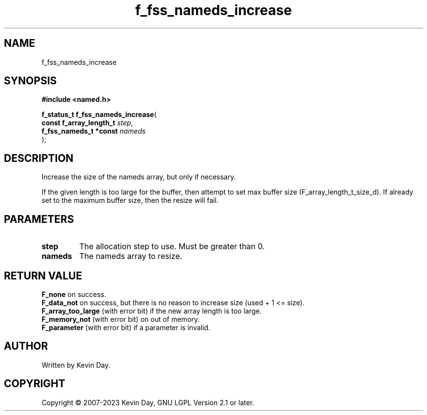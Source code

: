 .TH f_fss_nameds_increase "3" "July 2023" "FLL - Featureless Linux Library 0.6.6" "Library Functions"
.SH "NAME"
f_fss_nameds_increase
.SH SYNOPSIS
.nf
.B #include <named.h>
.sp
\fBf_status_t f_fss_nameds_increase\fP(
    \fBconst f_array_length_t \fP\fIstep\fP,
    \fBf_fss_nameds_t *const  \fP\fInameds\fP
);
.fi
.SH DESCRIPTION
.PP
Increase the size of the nameds array, but only if necessary.
.PP
If the given length is too large for the buffer, then attempt to set max buffer size (F_array_length_t_size_d). If already set to the maximum buffer size, then the resize will fail.
.SH PARAMETERS
.TP
.B step
The allocation step to use. Must be greater than 0.

.TP
.B nameds
The nameds array to resize.

.SH RETURN VALUE
.PP
\fBF_none\fP on success.
.br
\fBF_data_not\fP on success, but there is no reason to increase size (used + 1 <= size).
.br
\fBF_array_too_large\fP (with error bit) if the new array length is too large.
.br
\fBF_memory_not\fP (with error bit) on out of memory.
.br
\fBF_parameter\fP (with error bit) if a parameter is invalid.
.SH AUTHOR
Written by Kevin Day.
.SH COPYRIGHT
.PP
Copyright \(co 2007-2023 Kevin Day, GNU LGPL Version 2.1 or later.
